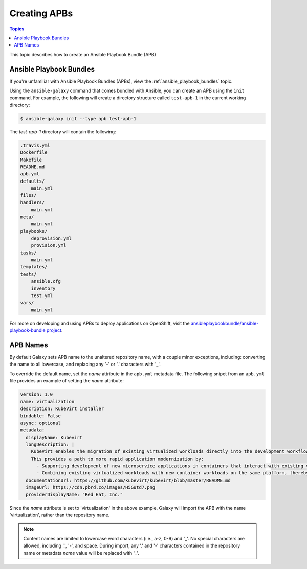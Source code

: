 
.. _creating_content_apb:

*************
Creating APBs
*************

.. contents:: Topics

This topic describes how to create an Ansible Playbook Bundle (APB)

.. _creating_apbs:

Ansible Playbook Bundles
========================

If you're unfamiliar with Ansible Playbook Bundles (APBs), view the :ref:`ansible_playbook_bundles` topic.

Using the ``ansible-galaxy`` command that comes bundled with Ansible, you can create an APB using the ``init`` command.
For example, the following will create a directory structure called ``test-apb-1`` in the current working directory:

.. code-block:: bash

    $ ansible-galaxy init --type apb test-apb-1

The *test-apb-1* directory will contain the following:

.. code-block:: bash

    .travis.yml
    Dockerfile
    Makefile
    README.md
    apb.yml
    defaults/
        main.yml
    files/
    handlers/
        main.yml
    meta/
        main.yml
    playbooks/
        deprovision.yml
        provision.yml
    tasks/
        main.yml
    templates/
    tests/
        ansible.cfg
        inventory
        test.yml
    vars/
        main.yml

For more on developing and using APBs to deploy applications on OpenShift, visit the `ansibleplaybookbundle/ansible-playbook-bundle
project <https://github.com/ansibleplaybookbundle/ansible-playbook-bundle>`_.

APB Names
==========

By default Galaxy sets APB name to the unaltered repository name, with a couple minor exceptions, including: converting the name to all
lowercase, and replacing any '-' or '.' characters with '_'.

To override the default name, set the *name* attribute in the ``apb.yml`` metadata file. The following snipet from an
``apb.yml`` file provides an example of setting the *name* attribute:

.. code-block:: yaml

   version: 1.0
   name: virtualization
   description: KubeVirt installer
   bindable: False
   async: optional
   metadata:
     displayName: Kubevirt
     longDescription: |
       KubeVirt enables the migration of existing virtualized workloads directly into the development workflows supported by Kubernetes.
       This provides a path to more rapid application modernization by:
         - Supporting development of new microservice applications in containers that interact with existing virtualized applications.
         - Combining existing virtualized workloads with new container workloads on the same platform, thereby making it easier to decompose monolithic virtualized workloads into containers over time.
     documentationUrl: https://github.com/kubevirt/kubevirt/blob/master/README.md
     imageUrl: https://cdn.pbrd.co/images/H5Gutd7.png
     providerDisplayName: "Red Hat, Inc."

Since the *name* attribute is set to 'virtualization' in the above example, Galaxy will import the APB with the name
'virtualization', rather than the repository name.

.. note::

    Content names are limited to lowercase word characters (i.e., a-z, 0-9) and '_'. No special characters are allowed, including '.',
    '-', and space. During import, any '.' and '-' characters contained in the repository name or metadata *name* value  will be replaced
    with '_'.
